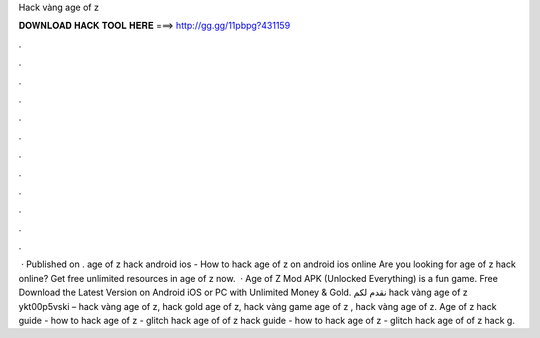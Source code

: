 Hack vàng age of z

𝐃𝐎𝐖𝐍𝐋𝐎𝐀𝐃 𝐇𝐀𝐂𝐊 𝐓𝐎𝐎𝐋 𝐇𝐄𝐑𝐄 ===> http://gg.gg/11pbpg?431159

.

.

.

.

.

.

.

.

.

.

.

.

 · Published on . age of z hack android ios - How to hack age of z on android ios online Are you looking for age of z hack online? Get free unlimited resources in age of z now.  · Age of Z Mod APK (Unlocked Everything) is a fun game. Free Download the Latest Version on Android iOS or PC with Unlimited Money & Gold. نقدم لكم hack vàng age of z ykt00p5vski – hack vàng age of z, hack gold age of z, hack vàng game age of z , hack vàng age of z. Age of z hack guide - how to hack age of z - glitch hack age of  of z hack guide - how to hack age of z - glitch hack age of  of z hack g.